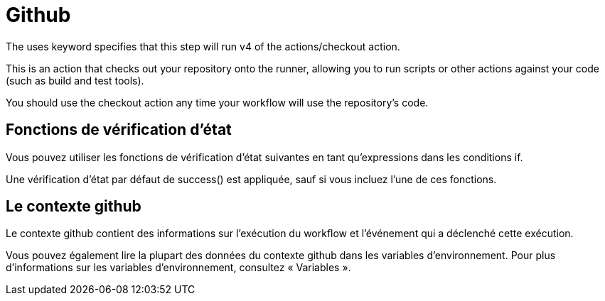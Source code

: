 = Github

The uses keyword specifies that this step will run v4 of the actions/checkout action. 

This is an action that checks out your repository onto the runner, allowing you to run scripts or other actions against your code (such as build and test tools). 

You should use the checkout action any time your workflow will use the repository's code.


== Fonctions de vérification d'état 

Vous pouvez utiliser les fonctions de vérification d’état suivantes en tant qu’expressions dans les conditions if. 


Une vérification d’état par défaut de success() est appliquée, sauf si vous incluez l’une de ces fonctions. 


== Le contexte github


Le contexte github contient des informations sur l’exécution du workflow et l’événement qui a déclenché cette exécution. 


Vous pouvez également lire la plupart des données du contexte github dans les variables d’environnement. Pour plus d’informations sur les variables d’environnement, consultez « Variables ».

